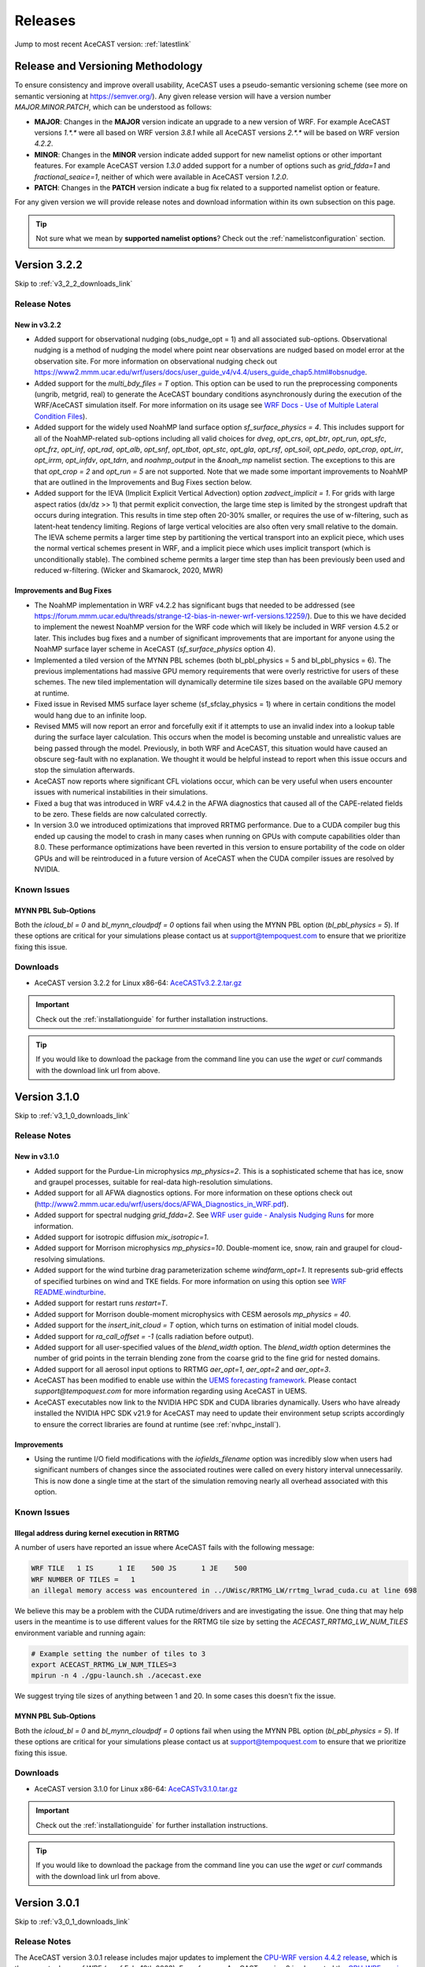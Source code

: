 .. meta::
   :description: Version history of AceCast, click for more
   :keywords: Version, history, releases, AceCast, Documentation, TempoQuest, download, downloads

.. _releaseslink:

Releases
########

Jump to most recent AceCAST version: :ref:`latestlink`

Release and Versioning Methodology
==================================

To ensure consistency and improve overall usability, AceCAST uses a pseudo-semantic versioning 
scheme (see more on semantic versioning at `<https://semver.org/>`_). Any given release version 
will have a version number `MAJOR.MINOR.PATCH`, which can be understood as follows:

* **MAJOR**: Changes in the **MAJOR** version indicate an upgrade to a new version of WRF. For
  example AceCAST versions `1.*.*` were all based on WRF version `3.8.1` while all AceCAST 
  versions `2.*.*` will be based on WRF version `4.2.2`.
* **MINOR**: Changes in the **MINOR** version indicate added support for new namelist options 
  or other important features. For example AceCAST version `1.3.0` added support for a number 
  of options such as `grid_fdda=1` and `fractional_seaice=1`, neither of which were available 
  in AceCAST version `1.2.0`.
* **PATCH**: Changes in the **PATCH** version indicate a bug fix related to a supported 
  namelist option or feature.

For any given version we will provide release notes and download information within its own 
subsection on this page. 

.. tip::
   Not sure what we mean by **supported namelist options**? Check out the 
   :ref:`namelistconfiguration` section.

.. .. note::
..    We conceptualized this versioning scheme only after realizing it was necessary to do so while
..    working on AceCAST version **2.0.0**. You may notice some inconsistencies prior to this version.

.. _latestlink:

Version 3.2.2
=============

Skip to :ref:`v3_2_2_downloads_link`

Release Notes
-------------

New in v3.2.2
*************

* Added support for observational nudging (obs_nudge_opt = 1) and all associated sub-options. Observational nudging is a method of nudging the model where point near observations are nudged based on model error at the observation site. For more information on observational nudging check out https://www2.mmm.ucar.edu/wrf/users/docs/user_guide_v4/v4.4/users_guide_chap5.html#obsnudge.
* Added support for the *multi_bdy_files = T* option. This option can be used to run the preprocessing components (ungrib, metgrid, real) to generate the AceCAST boundary conditions asynchronously during the execution of the WRF/AceCAST simulation itself. For more information on its usage see `WRF Docs - Use of Multiple Lateral Condition Files <https://www2.mmm.ucar.edu/wrf/users/docs/user_guide_v4/v4.4/users_guide_chap5.html#LBC>`_).
* Added support for the widely used NoahMP land surface option *sf_surface_physics = 4*. This includes support for all of the NoahMP-related sub-options including all valid choices for *dveg*, *opt_crs*, *opt_btr*, *opt_run*, *opt_sfc*, *opt_frz*, *opt_inf*, *opt_rad*, *opt_alb*, *opt_snf*, *opt_tbot*, *opt_stc*, *opt_gla*, *opt_rsf*, *opt_soil*, *opt_pedo*, *opt_crop*, *opt_irr*, *opt_irrm*, *opt_infdv*, *opt_tdrn*, and *noahmp_output* in the *&noah_mp* namelist section. The exceptions to this are that *opt_crop = 2* and *opt_run = 5* are not supported. Note that we made some important improvements to NoahMP that are outlined in the Improvements and Bug Fixes section below.
* Added support for the IEVA (Implicit Explicit Vertical Advection) option *zadvect_implicit = 1*. For grids with large aspect ratios (dx/dz >> 1) that permit explicit convection, the large time step is limited by the strongest updraft that occurs during integration. This results in time step often 20-30% smaller, or requires the use of w-filtering, such as latent-heat tendency limiting. Regions of large vertical velocities are also often very small relative to the domain. The IEVA scheme permits a larger time step by partitioning the vertical transport into an explicit piece, which uses the normal vertical schemes present in WRF, and a implicit piece which uses implicit transport (which is unconditionally stable). The combined scheme permits a larger time step than has been previously been used and reduced w-filtering. (Wicker and Skamarock, 2020, MWR)

Improvements and Bug Fixes
**************************

* The NoahMP implementation in WRF v4.2.2 has significant bugs that needed to be addressed (see https://forum.mmm.ucar.edu/threads/strange-t2-bias-in-newer-wrf-versions.12259/). Due to this we have decided to implement the newest NoahMP version for the WRF code which will likely be included in WRF version 4.5.2 or later. This includes bug fixes and a number of significant improvements that are important for anyone using the NoahMP surface layer scheme in AceCAST (*sf_surface_physics* option 4).
* Implemented a tiled version of the MYNN PBL schemes (both bl_pbl_physics = 5 and bl_pbl_physics = 6). The previous implementations had massive GPU memory requirements that were overly restrictive for users of these schemes. The new tiled implementation will dynamically determine tile sizes based on the available GPU memory at runtime.
* Fixed issue in Revised MM5 surface layer scheme (sf_sfclay_physics = 1) where in certain conditions the model would hang due to an infinite loop.
* Revised MM5 will now report an error and forcefully exit if it attempts to use an invalid index into a lookup table during the surface layer calculation. This occurs when the model is becoming unstable and unrealistic values are being passed through the model. Previously, in both WRF and AceCAST, this situation would have caused an obscure seg-fault with no explanation. We thought it would be helpful instead to report when this issue occurs and stop the simulation afterwards.
* AceCAST now reports where significant CFL violations occur, which can be very useful when users encounter issues with numerical instabilities in their simulations.
* Fixed a bug that was introduced in WRF v4.4.2 in the AFWA diagnostics that caused all of the CAPE-related fields to be zero. These fields are now calculated correctly.
* In version 3.0 we introduced optimizations that improved RRTMG performance. Due to a CUDA compiler bug this ended up causing the model to crash in many cases when running on GPUs with compute capabilities older than 8.0. These performance optimizations have been reverted in this version to ensure portability of the code on older GPUs and will be reintroduced in a future version of AceCAST when the CUDA compiler issues are resolved by NVIDIA.


Known Issues
------------

MYNN PBL Sub-Options
********************

Both the *icloud_bl = 0* and *bl_mynn_cloudpdf = 0* options fail when using the MYNN PBL option 
(*bl_pbl_physics = 5*). If these options are critical for your simulations please contact us at 
support@tempoquest.com to ensure that we prioritize fixing this issue.

.. _v3_2_2_downloads_link:

Downloads
---------
 
* AceCAST version 3.2.2 for Linux x86-64: `AceCASTv3.2.2.tar.gz <https://tqi-public.s3.us-east-2.amazonaws.com/distros/acecast-v3.2.2%2Blinux.x86_64.haswell.tar.gz>`_

.. important::
   Check out the :ref:`installationguide` for further installation instructions.

.. tip::
   If you would like to download the package from the command line you can use the `wget` or `curl`
   commands with the download link url from above.

Version 3.1.0
=============

Skip to :ref:`v3_1_0_downloads_link`

Release Notes
-------------

New in v3.1.0
*************

* Added support for the Purdue-Lin microphysics *mp_physics=2*. This is a sophisticated scheme that has ice, snow and graupel processes, suitable for real-data high-resolution simulations.
* Added support for all AFWA diagnostics options. For more information on these options check out (http://www2.mmm.ucar.edu/wrf/users/docs/AFWA_Diagnostics_in_WRF.pdf).
* Added support for spectral nudging *grid_fdda=2*. See `WRF user guide - Analysis Nudging Runs <https://www2.mmm.ucar.edu/wrf/users/docs/user_guide_v4/v4.4/users_guide_chap5.html#gridnudge>`_ for more information.
* Added support for isotropic diffusion *mix_isotropic=1*.
* Added support for Morrison microphysics *mp_physics=10*. Double-moment ice, snow, rain and graupel for cloud-resolving simulations.
* Added support for the wind turbine drag parameterization scheme *windfarm_opt=1*. It represents sub-grid effects of specified turbines on wind and TKE fields. For more information on using this option see `WRF README.windturbine <https://github.com/wrf-model/WRF/blob/master/doc/README.windturbine>`_.
* Added support for restart runs *restart=T*.
* Added support for Morrison double-moment microphysics with CESM aerosols *mp_physics = 40*.
* Added support for the *insert_init_cloud = T* option, which turns on estimation of initial model clouds.
* Added support for *ra_call_offset = -1* (calls radiation before output).
* Added support for all user-specified values of the *blend_width* option. The *blend_width* option determines the number of grid points in the terrain blending zone from the coarse grid to the fine grid for nested domains.
* Added support for all aerosol input options to RRTMG *aer_opt=1*, *aer_opt=2* and *aer_opt=3*.
* AceCAST has been modified to enable use within the `UEMS forecasting framework <https://strc.comet.ucar.edu/software/uems/>`_. Please contact `support@tempoquest.com` for more information regarding using AceCAST in UEMS.
* AceCAST executables now link to the NVIDIA HPC SDK and CUDA libraries dynamically. Users who have already installed the NVIDIA HPC SDK v21.9 for AceCAST may need to update their environment setup scripts accordingly to ensure the correct libraries are found at runtime (see :ref:`nvhpc_install`). 

Improvements
************

* Using the runtime I/O field modifications with the *iofields_filename* option was incredibly slow when users had significant numbers of changes since the associated routines were called on every history interval unnecessarily. This is now done a single time at the start of the simulation removing nearly all overhead associated with this option.

Known Issues
------------

Illegal address during kernel execution in RRTMG
************************************************

A number of users have reported an issue where AceCAST fails with the following message:

.. code-block:: output

    WRF TILE   1 IS      1 IE    500 JS      1 JE    500
    WRF NUMBER OF TILES =   1
    an illegal memory access was encountered in ../UWisc/RRTMG_LW/rrtmg_lwrad_cuda.cu at line 698

We believe this may be a problem with the CUDA rutime/drivers and are investigating the issue. One 
thing that may help users in the meantime is to use different values for the RRTMG tile size by 
setting the *ACECAST_RRTMG_LW_NUM_TILES* environment variable and running again:

.. code-block:: bash

    # Example setting the number of tiles to 3
    export ACECAST_RRTMG_LW_NUM_TILES=3
    mpirun -n 4 ./gpu-launch.sh ./acecast.exe

We suggest trying tile sizes of anything between 1 and 20. In some cases this doesn't fix the issue.

MYNN PBL Sub-Options
********************

Both the *icloud_bl = 0* and *bl_mynn_cloudpdf = 0* options fail when using the MYNN PBL option 
(*bl_pbl_physics = 5*). If these options are critical for your simulations please contact us at 
support@tempoquest.com to ensure that we prioritize fixing this issue.


.. _v3_1_0_downloads_link:

Downloads
---------
 
* AceCAST version 3.1.0 for Linux x86-64: `AceCASTv3.1.0.tar.gz <https://tqi-public.s3.us-east-2.amazonaws.com/distros/acecast-v3.1.0%2Blinux.x86_64.haswell.tar.gz>`_

.. important::
   Check out the :ref:`installationguide` for further installation instructions.

.. tip::
   If you would like to download the package from the command line you can use the `wget` or `curl`
   commands with the download link url from above.

Version 3.0.1
=============

Skip to :ref:`v3_0_1_downloads_link`

Release Notes
-------------

The AceCAST version 3.0.1 release includes major updates to implement the 
`CPU-WRF version 4.4.2 release <https://github.com/wrf-model/WRF/releases/tag/v4.4.2>`_, which is 
the newest release of WRF (as of Feb. 18th 2023). For reference, AceCAST version 2 implemented the
`CPU-WRF version 4.2.2 release <https://github.com/wrf-model/WRF/releases/tag/v4.2.2>`_. If you 
would like more information regarding the WRF updates that were implemented in this new version of 
AceCAST, check out the 
`release notes for WRF versions 4.2.2 through 4.4.2 <https://github.com/wrf-model/WRF/releases>`_.

In addition, AceCAST version 3.0.1 includes a number of new features and bug fixes that are outlined
below.

New in v3.0.1
*************

* Added support for full 3D diffusion option *diff_opt = 2*

* Added support for LES-specific options including *km_opt = 2*, *km_opt = 3* and *m_opt = 1*

* Added support for Rayleigh damping *damp_opt = 2*

* Added support for the "original" scalar advection options *moist_adv_opt = 0*, *chem_adv_opt = 0*, 
  *tracer_adv_opt = 0*, *scalar_adv_opt = 0* and *tke_adv_opt = 0*

* Added support for water and ice friendly aerosols option *wif_input_opt = 1* for use with 
  Thompson aerosol aware microphysics (*mp_physics = 28*)

* Added support for various accumulated diagnostic options including any user-specified values for
  *bucket_mm*, *bucket_J* and *prec_acc_dt* as well as support for *acc_phy_tend = 1*

* Added support for UA Noah LSM snow-cover physics option *ua_phys = .true.*

* Added support for using no microphysics option *mp_physics = 0*

Improvements
************

* Performance optimizations for RRTMG shortwave and longwave schemes (*ra_sw_physics = 4* and 
  *ra_lw_physics = 4*) as well as for WSM6 microphysics (*mp_physics = 6*). Although the impact
  of these optimizations will vary significantly from case to case, these optimizations resulted in
  overall speedups of up to 15% during our testing.

* Improvements to the performance profiling activated with the environment variable 
  *ACECAST_USE_TIMERS=true*. The top-down profile generated at the end of the rsl log files is 
  extremely useful but can be hard to interpret for anyone other than the developers of AceCAST.
  This option now outputs a "summary" of the timing profile which should help users understand where 
  the the time is being spent. Example (from rsl.error.0000 file):

.. code-block:: output

    Summary:
    | -------------------------------- | ------------ | --------- |
    |              Name                |   Time (s)   |  Time (%) |
    | -------------------------------- | ------------ | --------- |
    | WRF Total                        |   200.296238 |    100.00 |
    |     Initialization               |    46.051199 |     22.99 |
    |         Allocate                 |     3.210721 |      1.60 |
    |         I/O (Read)               |    41.070188 |     20.50 |
    |         I/O (Write)              |     0.000000 |      0.00 |
    |         HALO/Nesting (MPI)       |     0.136974 |      0.07 |
    |         HALO/Nesting (non-MPI)   |     0.021627 |      0.01 |
    |         Compute/Other            |     1.611689 |      0.80 |
    |     Integration                  |   154.244787 |     77.01 |
    |         I/O (Read)               |     0.769853 |      0.38 |
    |         I/O (Write)              |    42.757482 |     21.35 |
    |         HALO/Nesting (MPI)       |     5.807679 |      2.90 |
    |         HALO/Nesting (non-MPI)   |     3.958668 |      1.98 |
    |         Compute/Other            |   100.951104 |     50.40 |
    |             LW Radiation         |     4.589823 |      2.29 |
    |             SW Radiation         |     9.976138 |      4.98 |
    |             Surface Layer        |     0.489929 |      0.24 |
    |             Land Surface         |     1.183034 |      0.59 |
    |             PBL                  |     5.112687 |      2.55 |
    |             Cumulus              |     0.000000 |      0.00 |
    |             Microphysics         |     9.959394 |      4.97 |
    | -------------------------------- | ------------ | --------- |

    d01 2019-11-26_19:00:00 wrf: SUCCESS COMPLETE WRF


Bug Fixes
*********

* `WRF version 4.1.3 <https://github.com/wrf-model/WRF/releases/tag/v4.1.3>`_ included a bug fix 
  related to the single-scattering albedo and asymmetry input parameters in the RRTMG shortwave
  scheme (see `WRF PR#997 <https://github.com/wrf-model/WRF/commit/609f957bb05673d3007ddd5808e7e246b8aec239>`_). 
  This bug fix was not correctly implemented in AceCAST version 2, which was calculating these 
  values the same way that WRF versions 3.5.1 through 4.1.2 were. This resulted in a slight but 
  clear cold bias in areas with clouds when compared to simulations using newer versions of CPU-WRF.
  This issue has been fixed in this new version of AceCAST.

* Removed support for cloud overlap options *cldovrlp = 3* and *cldovrlp = 4*. It turned out that
  our GPU implementation was using *cldovrlp = 2* regardless of what the user specified in their
  namelist.

* A bug has been fixed where the model would hang at the start of a run when users attempted to use
  I/O quilting.

* A bug has been fixed in Thompson Microphysics (*mp_physics = 8*) where, with rare but specific 
  patch decompositions, AceCAST did not allocate enough memory for some variables, which caused an 
  *Illegal address during kernel execution* error.

Known Issues
------------

YSU PBL Performance
*******************

AceCAST version 3.0.1 introduced changes to the YSU PBL scheme (*bl_pbl_physics = 1*) that degraded 
the performance. This PBL scheme isn't particularly expensive but this performance issue may offset 
some of the performance improvements from other schemes introduced in this version of AceCAST. This
is a widely used option and we intend on addressing the performance in the near future.

Using WRF Restart Files
***********************

AceCAST will fail if you attempt to do a restart run using a restart file that was generated using 
CPU-WRF rather than another AceCAST run. This is a rare situation but users can avoid this issue by 
setting the *force_use_old_data = .true.* option in the *&time_control* section of the namelist.

MYNN PBL Sub-Options
********************

Both the *icloud_bl = 0* and *bl_mynn_cloudpdf = 0* options fail when using the MYNN PBL option 
(*bl_pbl_physics = 5*). If these options are critical for your simulations please contact us at 
support@tempoquest.com to ensure that we prioritize fixing this issue.


.. _v3_0_1_downloads_link:

Downloads
---------
 
* AceCAST version 3.0.1 for Linux x86-64: `AceCASTv3.0.1.tar.gz <https://tqi-public.s3.us-east-2.amazonaws.com/distros/acecast-v3.0.1%2Blinux.x86_64.haswell.tar.gz>`_

.. important::
   Check out the :ref:`installationguide` for further installation instructions.

.. tip::
   If you would like to download the package from the command line you can use the `wget` or `curl`
   commands with the download link url from above.

Version 2.1.0
=============

Release Notes
-------------

AceCAST version 2.1.0 includes a number of critical bug fixes as well as support for new options.

New in v2.1.0
*************

* Added support for Tiedtke cumulus physics scheme (*cu_physics = 6*). Note that this completes
  AceCAST's support for all options associated with the *CONUS* physics suite 
  (*physics_suite = 'conus'*).

* Added support for SST Updates (*sst_update = 1*). This option can be critical for longer 
  simulations where sea surface temperatures and a number of other surface fields vary enough that
  they should be updated throughout the simulation. For more information 
  `WRF Docs -- SST Update <https://www2.mmm.ucar.edu/wrf/users/docs/user_guide_v4/v4.2/users_guide_chap5.html#sst_update>`_
  for more information.

* Added environment variable *ACECAST_NPROC_X*, which can be used to control the MPI domain 
  decomposition at runtime. In many cases this option can be used to significantly improve MPI
  communication patterns in multi-gpu runs and can reduce overall runtimes by up to 15% in our 
  experience internally (we suggest starting with *ACECAST_NPROC_X=1*).

* Added environment variable *ACECAST_ALIGN_OPT_LEVEL*, which can be used to control if memory
  dimensions should be aligned to improve memory access at the cost of extra memory overhead. 
  Setting *ACECAST_ALIGN_OPT_LEVEL=0* will typically reduce the memory overhead of a simulation by 
  up to 20% but will reduce the performance as well and is only recommended for users that are 
  highly constrained by GPU memory capacity.

Bug Fixes
*********

* AceCAST dynamically determines a tile size when calculating the RRTMG radiation components to 
  reduce the massive memory overhead that they require (see :ref:`rrtmg_mem_util_issue`). The tile
  size was not being calculated correctly, which caused AceCAST to use significantly more memory 
  than was necessary (up to 100% or more in some cases). This issue has been fixed.

* Fixed issue where AceCAST failed when using the *fractional_seaice = 1* option with any surface
  layer option other than Revised MM5 (*sf_sfclay_physics = 1*).

* Even though it was working as intended, the `acecast-advisor.sh` script was previously printing 
  the incorrect *AceCAST Version* and *WRF Compatibility Version* when using the *support check* 
  tool. It should now print the correct versions.

Downloads
---------
 
* AceCAST version 2.1.0 for Linux x86-64: `AceCASTv2.1.0.tar.gz <https://tqi-public.s3.us-east-2.amazonaws.com/distros/acecast-v2.1.0%2Blinux.x86_64.haswell.tar.gz>`_

.. important::
   Check out the :ref:`installationguide` for further installation instructions.

.. tip::
   If you would like to download the package from the command line you can use the `wget` or `curl`
   commands with the download link url from above.

Known Issues
------------

SSA Calculation in RRTMG
************************

`WRF version 4.1.3 <https://github.com/wrf-model/WRF/releases/tag/v4.1.3>`_ included a bug fix 
related to the single-scattering albedo and asymmetry input parameters in the RRTMG shortwave
scheme (see `WRF PR#997 <https://github.com/wrf-model/WRF/commit/609f957bb05673d3007ddd5808e7e246b8aec239>`_). 
This bug fix was not correctly implemented in AceCAST version 2, which is calculating these 
values the same way that WRF versions 3.5.1 through 4.1.2 were. This results in a slight but 
clear cold bias in areas with clouds when compared to simulations using newer versions of CPU-WRF.

MYNN PBL Sub-Options
********************

Both the *icloud_bl = 0* and *bl_mynn_cloudpdf = 0* options fail when using the MYNN PBL option 
(*bl_pbl_physics = 5*). If these options are critical for your simulations please contact us at 
support@tempoquest.com to ensure that we prioritize fixing this issue.

Version 2.0.0
=============

Release Notes
-------------

This is the first release of our highly anticipated upgraded version of AceCAST based on WRF 
version 4.2.2. This involved a massive rework of the entire code base due to the significant 
changes between WRF versions 3.8.1 and 4.2.2. For a comprehensive list of supported options, check 
out the :ref:`nmlsupporttbl` page.

Downloads
---------

 
* AceCAST version 2.0.0 for Linux x86-64: `AceCASTv2.0.0.tar.gz <https://tqi-public.s3.us-east-2.amazonaws.com/distros/acecast-v2.0.0%2Blinux.x86_64.haswell.tar.gz>`_

.. important::
   Check out the :ref:`installationguide` for further installation instructions.

.. tip::
   If you would like to download the package from the command line you can use the `wget` or `curl`
   commands with the download link url from above.

Known Issues
------------

SSA Calculation in RRTMG
************************

`WRF version 4.1.3 <https://github.com/wrf-model/WRF/releases/tag/v4.1.3>`_ included a bug fix 
related to the single-scattering albedo and asymmetry input parameters in the RRTMG shortwave
scheme (see `WRF PR#997 <https://github.com/wrf-model/WRF/commit/609f957bb05673d3007ddd5808e7e246b8aec239>`_). 
This bug fix was not correctly implemented in AceCAST version 2, which is calculating these 
values the same way that WRF versions 3.5.1 through 4.1.2 were. This results in a slight but 
clear cold bias in areas with clouds when compared to simulations using newer versions of CPU-WRF.

.. _rrtmg_mem_util_issue:

GPU Memory Utilization Issue
****************************

The RRTMG radiation options (*ra_sw_physics=4*, *ra_lw_physics=4*) require a significant amount of 
GPU memory that would typically be highly restictive when users are running with large grids. To 
mitigate this issue we use a *tiled* version of these RRTMG routines, which break down the grid 
into smaller chunks that fit into the available GPU memory and perform the radiation calculations 
for each of these chunks sequentially. **Due to a minor integer overflow issue, this dynamic tile 
size calculation doesn't currently work for larger grid sizes.** This issue does not effect the 
results of any simulations but does significantly limit the grid sizes that can be used for any 
given GPU. This issue will be resolved in the new version of AceCAST.

Fractional Seaice Issue
***********************

AceCAST fails with the following message when using the *fractional_seaice = 1* option together 
with the *sf_sfclay_physics = 2* (eta similarity) or *sf_sfclay_physics = 5* (MYNN) surface layer 
options:

.. code-block:: output

    -------------- FATAL CALLED ---------------
    FATAL CALLED FROM FILE:  module_surface_driver.G  LINE:    4936
    error -- routine not yet implemented
    -------------------------------------------

If you encounter this issue you can turn off the fractional seaice option (*fractional_seaice = 0*) 
or use it with the *sf_sfclay_physics=1* surface layer option (Revised MM5). This issue will be 
resolved in the next release of AceCAST.

Incorrect Version Messaging in the AceCAST Advisor Script
*********************************************************

There is currently a bug in the `acecast-advisor.sh` script where the `AceCAST Version` is `1.2` 
rather than `2.0.0` and the `WRF Compatibility Version` is `3.8.1` rather than `4.2.2`. The script 
works correctly and the incorrect versions in the output can be ignored.

Version 1.3 and Older
=====================

Due to the major changes from AceCAST version *1.** to version *2.**, it is best to use the 
archived `acecast-v1 docs <https://acecast-docs.readthedocs.io/en/acecast-v1/>`_ version of the 
documentation.
